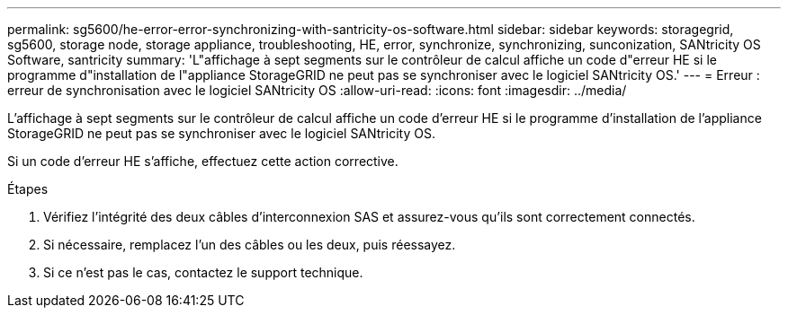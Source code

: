 ---
permalink: sg5600/he-error-error-synchronizing-with-santricity-os-software.html 
sidebar: sidebar 
keywords: storagegrid, sg5600, storage node, storage appliance, troubleshooting, HE, error, synchronize, synchronizing, sunconization, SANtricity OS Software, santricity 
summary: 'L"affichage à sept segments sur le contrôleur de calcul affiche un code d"erreur HE si le programme d"installation de l"appliance StorageGRID ne peut pas se synchroniser avec le logiciel SANtricity OS.' 
---
= Erreur : erreur de synchronisation avec le logiciel SANtricity OS
:allow-uri-read: 
:icons: font
:imagesdir: ../media/


[role="lead"]
L'affichage à sept segments sur le contrôleur de calcul affiche un code d'erreur HE si le programme d'installation de l'appliance StorageGRID ne peut pas se synchroniser avec le logiciel SANtricity OS.

Si un code d'erreur HE s'affiche, effectuez cette action corrective.

.Étapes
. Vérifiez l'intégrité des deux câbles d'interconnexion SAS et assurez-vous qu'ils sont correctement connectés.
. Si nécessaire, remplacez l'un des câbles ou les deux, puis réessayez.
. Si ce n'est pas le cas, contactez le support technique.

